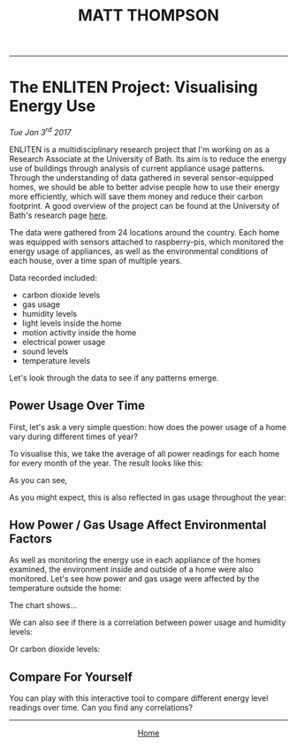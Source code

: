 #+HTML_HEAD: <script src="https://cdnjs.cloudflare.com/ajax/libs/Chart.js/2.4.0/Chart.bundle.min.js"></script>
#+TITLE: MATT THOMPSON
-----

* The ENLITEN Project: Visualising Energy Use
/Tue Jan 3^{rd} 2017/

ENLITEN is a multidisciplinary research project that I'm working on as a Research Associate at the University of Bath. Its aim is to reduce the energy use of buildings through analysis of current appliance usage patterns. Through the understanding of data gathered in several sensor-equipped homes, we should be able to better advise people how to use their energy more efficiently, which will save them money and reduce their carbon footprint. A good overview of the project can be found at the University of Bath's research page [[http://www.bath.ac.uk/research/case-studies/enlitening-household-energy-literacy][here]].

The data were gathered from 24 locations around the country. Each home was equipped with sensors attached to raspberry-pis, which monitored the energy usage of appliances, as well as the environmental conditions of each house, over a time span of multiple years.

Data recorded included:

- carbon dioxide levels
- gas usage
- humidity levels
- light levels inside the home
- motion activity inside the home
- electrical power usage
- sound levels
- temperature levels

Let's look through the data to see if any patterns emerge.

** Power Usage Over Time
First, let's ask a very simple question: how does the power usage of a home vary during different times of year?

To visualise this, we take the average of all power readings for each home for every month of the year. The result looks like this:

#+BEGIN_EXPORT html
<canvas id="myChart" width="400" height="400"></canvas>
<script>
var ctx = document.getElementById("myChart");
var myChart = new Chart(ctx, {
    type: 'bar',
    data: {
        labels: ["Red", "Blue", "Yellow", "Green", "Purple", "Orange"],
        datasets: [{
            label: '# of Votes',
            data: [12, 19, 3, 5, 2, 3],
            backgroundColor: [
                'rgba(255, 99, 132, 0.2)',
                'rgba(54, 162, 235, 0.2)',
                'rgba(255, 206, 86, 0.2)',
                'rgba(75, 192, 192, 0.2)',
                'rgba(153, 102, 255, 0.2)',
                'rgba(255, 159, 64, 0.2)'
            ],
            borderColor: [
                'rgba(255,99,132,1)',
                'rgba(54, 162, 235, 1)',
                'rgba(255, 206, 86, 1)',
                'rgba(75, 192, 192, 1)',
                'rgba(153, 102, 255, 1)',
                'rgba(255, 159, 64, 1)'
            ],
            borderWidth: 1
        }]
    },
    options: {
        scales: {
            yAxes: [{
                ticks: {
                    beginAtZero:true
                }
            }]
        }
    }
});
</script>
#+END_EXPORT



As you can see,

As you might expect, this is also reflected in gas usage throughout the year:

** How Power / Gas Usage Affect Environmental Factors
As well as monitoring the energy use in each appliance of the homes examined, the environment inside and outside of a home were also monitored. Let's see how power and gas usage were affected by the temperature outside the home:

The chart shows...

We can also see if there is a correlation between power usage and humidity levels:

Or carbon dioxide levels:

** Compare For Yourself
You can play with this interactive tool to compare different energy level readings over time. Can you find any correlations?


-----

#+HTML:<div align=center>
[[http://mthompson.org][Home]]
#+HTML:</div>

